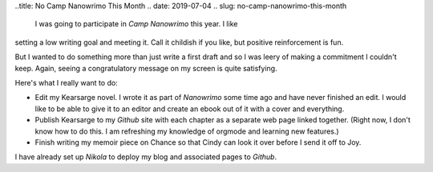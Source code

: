 ..title: No Camp Nanowrimo This Month
.. date: 2019-07-04
.. slug: no-camp-nanowrimo-this-month

   I was going to participate in *Camp Nanowrimo* this year. I like
setting a low writing goal and meeting it. Call it childish if you
like, but positive reinforcement is fun.

But I wanted to do something more than just write a first draft and so I
was leery of making a commitment I couldn't keep. Again, seeing a
congratulatory message on my screen is quite satisfying.

Here's what I really want to do:

-  Edit my Kearsarge novel. I wrote it as part of *Nanowrimo* some time
   ago and have never finished an edit. I would like to be able to give
   it to an editor and create an ebook out of it with a cover and
   everything.
-  Publish Kearsarge to my *Github* site with each chapter as a separate
   web page linked together. (Right now, I don't know how to do this. I
   am refreshing my knowledge of orgmode and learning new features.)
-  Finish writing my memoir piece on Chance so that Cindy can look it
   over before I send it off to Joy.

I have already set up *Nikola* to deploy my blog and associated pages to
*Github*.
